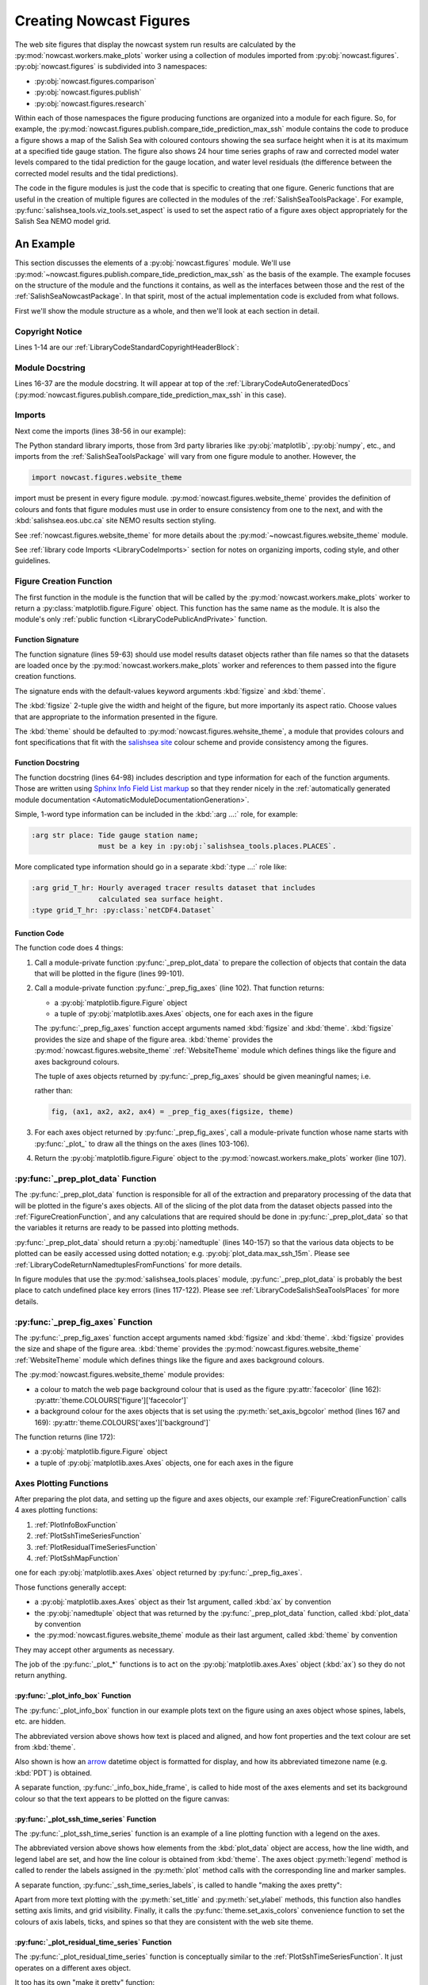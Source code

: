 .. Copyright 2013-2017 The Salish Sea MEOPAR contributors
.. and The University of British Columbia
..
.. Licensed under the Apache License, Version 2.0 (the "License");
.. you may not use this file except in compliance with the License.
.. You may obtain a copy of the License at
..
..    http://www.apache.org/licenses/LICENSE-2.0
..
.. Unless required by applicable law or agreed to in writing, software
.. distributed under the License is distributed on an "AS IS" BASIS,
.. WITHOUT WARRANTIES OR CONDITIONS OF ANY KIND, either express or implied.
.. See the License for the specific language governing permissions and
.. limitations under the License.


.. _CreatingNowcastFigures:

Creating Nowcast Figures
========================

The web site figures that display the nowcast system run results are calculated by the :py:mod:`nowcast.workers.make_plots` worker using a collection of modules imported from :py:obj:`nowcast.figures`.
:py:obj:`nowcast.figures` is subdivided into 3 namespaces:

* :py:obj:`nowcast.figures.comparison`
* :py:obj:`nowcast.figures.publish`
* :py:obj:`nowcast.figures.research`

Within each of those namespaces the figure producing functions are organized into a module for each figure.
So,
for example,
the :py:mod:`nowcast.figures.publish.compare_tide_prediction_max_ssh` module contains the code to produce a figure shows a map of the Salish Sea with coloured contours
showing the sea surface height when it is at its maximum at a specified tide
gauge station.
The figure also shows 24 hour time series graphs of raw and corrected model water levels compared to the tidal prediction for the gauge location,
and water level residuals (the difference between the corrected model results and the tidal predictions).

The code in the figure modules is just the code that is specific to creating that one figure.
Generic functions that are useful in the creation of multiple figures are collected in the modules of the :ref:`SalishSeaToolsPackage`.
For example,
:py:func:`salishsea_tools.viz_tools.set_aspect` is used to set the aspect ratio of a figure axes object appropriately for the Salish Sea NEMO model grid.


.. _NowcastFigureExample:

An Example
----------

This section discusses the elements of a :py:obj:`nowcast.figures` module.
We'll use :py:mod:`~nowcast.figures.publish.compare_tide_prediction_max_ssh` as the basis of the example.
The example focuses on the structure of the module and the functions it contains,
as well as the interfaces between those and the rest of the :ref:`SalishSeaNowcastPackage`.
In that spirit,
most of the actual implementation code is excluded from what follows.

First we'll show the module structure as a whole,
and then we'll look at each section in detail.

.. code-block:: python
    :linenos:

    # Copyright 2013-2017 The Salish Sea MEOPAR contributors
    # and The University of British Columbia

    # Licensed under the Apache License, Version 2.0 (the "License");
    # you may not use this file except in compliance with the License.
    # You may obtain a copy of the License at

    #    http://www.apache.org/licenses/LICENSE-2.0

    # Unless required by applicable law or agreed to in writing, software
    # distributed under the License is distributed on an "AS IS" BASIS,
    # WITHOUT WARRANTIES OR CONDITIONS OF ANY KIND, either express or implied.
    # See the License for the specific language governing permissions and
    # limitations under the License.

    """Produce a figure that shows a map of the Salish Sea with coloured contours
    showing the sea surface height when it is at its maximum at a specified tide
    gauge station.
    The figure also shows 24 hour time series graphs of:

    * Raw and corrected model water levels compared to the
      tidal prediction for the gauge location

    * Water level residuals
      (the difference between the corrected model results and the tidal predictions)

    The tidal predictions are calculated by :program:`ttide`
    (http://www.eos.ubc.ca/~rich/#T_Tide).
    Those predictions use Canadian Hydrographic Service (CHS) tidal constituents
    and include all tide constituents.
    The corrected model results take into account the errors that result from using
    only 8 tidal constituents in the model calculations.

    The figure is annotated with the calcualted maximum sea surface height at the
    tide gauge location, the time at which it occurs, the ssh residual, and the
    wind speed and direction at that time.
    """
    from collections import namedtuple

    import arrow
    from matplotlib import gridspec
    from matplotlib.dates import DateFormatter
    import matplotlib.pyplot as plt
    from matplotlib.ticker import NullFormatter
    import numpy as np
    import pytz

    from salishsea_tools import (
        places,
        nc_tools,
        viz_tools,
        wind_tools,
    )

    from nowcast.figures import shared
    import nowcast.figures.website_theme


    def compare_tide_prediction_max_ssh(
        place, grid_T_hr, grids_15m, bathy, weather_path, tidal_predictions,
        timezone,
        figsize=(20, 12), theme=nowcast.figures.website_theme,
    ):
        """Plot tidal prediction and models water level timeseries,
        storm surge residual timeseries, sea surface height contours
        on a Salish Sea map, and summary text for the tide gauge station at
        :kbd:`place`.

        :arg str place: Tide gauge station name;
                        must be a key in :py:obj:`salishsea_tools.places.PLACES`.

        :arg grid_T_hr: Hourly averaged tracer results dataset that includes
                        calculated sea surface height.
        :type grid_T_hr: :py:class:`netCDF4.Dataset`

        :arg dict grids_15m: Collection of 15 minute averaged sea surface height
                             datasets at tide gauge locations,
                             keyed by tide gauge station name.

        :arg bathy: Model bathymetry.
        :type bathy: :py:class:`netCDF4.Dataset`

        :arg str weather_path: The directory where the weather forcing files
                               are stored.

        :arg str tidal_predictions: Path to directory of tidal prediction file.

        :arg str timezone: Timezone to use for presentation of dates and times;
                           e.g. :kbd:`Canada/Pacific`.

        :arg 2-tuple figsize: Figure size (width, height) in inches.

        :arg theme: Module-like object that defines the style elements for the
                    figure. See :py:mod:`nowcast.figures.website_theme` for an
                    example.

        :returns: :py:class:`matplotlib.figure.Figure`
        """
        plot_data = _prep_plot_data(
            place, grid_T_hr, grids_15m, bathy, timezone, weather_path,
            tidal_predictions)
        fig, (ax_info, ax_ssh, ax_map, ax_res) = _prep_fig_axes(figsize, theme)
        _plot_info_box(ax_info, place, plot_data, theme)
        _plot_ssh_time_series(ax_ssh, place, plot_data, theme)
        _plot_residual_time_series(ax_res, plot_data, timezone, theme)
        _plot_ssh_map(ax_map, plot_data, place, theme)
        return fig


    def _prep_plot_data(
        place, grid_T_hr, grids_15m, bathy, timezone, weather_path,
        tidal_predictions,
    ):
        ssh_hr = grid_T_hr.variables['sossheig']
        time_ssh_hr = nc_tools.timestamp(
            grid_T_hr, range(grid_T_hr.variables['time_counter'].size))
        try:
            j, i = places.PLACES[place]['NEMO grid ji']
        except KeyError as e:
            raise KeyError(
                'place name or info key not found in '
                'salishsea_tools.places.PLACES: {}'.format(e))
        itime_max_ssh = np.argmax(ssh_hr[:, j, i])
        time_max_ssh_hr = time_ssh_hr[itime_max_ssh]
        ssh_15m_ts = nc_tools.ssh_timeseries_at_point(
            grids_15m[place], 0, 0, datetimes=True)
        ttide = shared.get_tides(place, tidal_predictions)
        ssh_corr = shared.correct_model_ssh(ssh_15m_ts.ssh, ssh_15m_ts.time, ttide)
        max_ssh_15m, time_max_ssh_15m = shared.find_ssh_max(
            place, ssh_15m_ts, ttide)
        tides_15m = shared.interp_to_model_time(
            ssh_15m_ts.time, ttide.pred_all, ttide.time)
        residual = ssh_15m_ts.ssh - tides_15m
        max_ssh_residual = residual[ssh_15m_ts.time == time_max_ssh_15m][0]
        wind_4h_avg = wind_tools.calc_wind_avg_at_point(
            arrow.get(time_max_ssh_15m), weather_path,
            places.PLACES[place]['wind grid ji'], avg_hrs=-4)
        wind_4h_avg = wind_tools.wind_speed_dir(*wind_4h_avg)
        plot_data = namedtuple(
            'PlotData',
            'ssh_max_field, time_max_ssh_hr, ssh_15m_ts, ssh_corr, '
            'max_ssh_15m, time_max_ssh_15m, residual, max_ssh_residual, '
            'wind_4h_avg, '
            'ttide, bathy')
        return plot_data(
            ssh_max_field=ssh_hr[itime_max_ssh],
            time_max_ssh_hr=time_max_ssh_hr.to(timezone),
            ssh_15m_ts=ssh_15m_ts,
            ssh_corr=ssh_corr,
            max_ssh_15m=max_ssh_15m - places.PLACES[place]['mean sea lvl'],
            time_max_ssh_15m=arrow.get(time_max_ssh_15m).to(timezone),
            residual=residual,
            max_ssh_residual=max_ssh_residual,
            wind_4h_avg=wind_4h_avg,
            ttide=ttide,
            bathy=bathy,
        )


    def _prep_fig_axes(figsize, theme):
        fig = plt.figure(
            figsize=figsize, facecolor=theme.COLOURS['figure']['facecolor'])
        gs = gridspec.GridSpec(3, 2, width_ratios=[2, 1])
        gs.update(wspace=0.13, hspace=0.2)
        ax_info = fig.add_subplot(gs[0, 0])
        ax_ssh = fig.add_subplot(gs[1, 0])
        ax_ssh.set_axis_bgcolor(theme.COLOURS['axes']['background'])
        ax_res = fig.add_subplot(gs[2, 0])
        ax_res.set_axis_bgcolor(theme.COLOURS['axes']['background'])
        ax_map = fig.add_subplot(gs[:, 1])
        fig.autofmt_xdate()
        return fig, (ax_info, ax_ssh, ax_map, ax_res)


      def _plot_info_box(ax, place, plot_data, theme):

          ...

          ax.text(
              0.05, 0.6,
              'Time of max: {datetime} {tzone}'
              .format(
                  datetime=time_max_ssh_15m.format('YYYY-MM-DD HH:mm'),
                  tzone=time_max_ssh_15m.datetime.tzname()),
              horizontalalignment='left', verticalalignment='top',
              transform=ax.transAxes,
              fontproperties=theme.FONTS['info box content'],
              color=theme.COLOURS['text']['info box content'])

          ...

          _info_box_hide_frame(ax, theme)


    def _info_box_hide_frame(ax, theme):
        ax.set_axis_bgcolor(theme.COLOURS['figure']['facecolor'])
        ax.xaxis.set_visible(False)
        ax.yaxis.set_visible(False)
        for spine in ax.spines:
            ax.spines[spine].set_visible(False)


    def _plot_ssh_time_series(ax, place, plot_data, theme, ylims=(-3, 3)):

        ...

        ax.plot(
            plot_data.ttide.time, plot_data.ttide.pred_all,
            linewidth=2, label='Tide Prediction',
            color=theme.COLOURS['time series']['tidal prediction vs model'])

        ...
        ax.legend(numpoints=1)

        _ssh_time_series_labels(ax, place, ylims, theme)


    def _ssh_time_series_labels(ax, place, ylims, theme):
        ax.set_title(
            'Sea Surface Height at {place}'.format(place=place),
            fontproperties=theme.FONTS['axes title'],
            color=theme.COLOURS['text']['axes title'])
        ax.set_ylabel(
            'Water Level wrt MSL [m]',
            fontproperties=theme.FONTS['axis'],
            color=theme.COLOURS['text']['axis'])
        ax.set_ylim(ylims)
        ax.grid(axis='both')
        theme.set_axis_colors(ax)


    def _plot_residual_time_series(
        ax, plot_data, timezone, theme,
        ylims=(-1, 1), yticks=np.arange(-1, 1.25, 0.25),
    ):

        ...

        ax.legend()
        _residual_time_series_labels(
            ax, ylims, yticks, timezone, time[0].tzname(), theme)


    def _residual_time_series_labels(ax, ylims, yticks, timezone, tzname, theme):
        ...
        ax.xaxis.set_major_formatter(
            DateFormatter('%d-%b %H:%M', tz=pytz.timezone(timezone)))
        ...


    def _plot_ssh_map(ax, plot_data, place, theme):
        contour_intervals = [
            -1, -0.5, 0.5, 1, 1.5, 1.6, 1.7, 1.8, 1.9, 2, 2.1, 2.2, 2.4, 2.6]
        mesh = ax.contourf(
            plot_data.ssh_max_field, contour_intervals,
            cmap='nipy_spectral', extend='both', alpha=0.6)
        ax.contour(
            plot_data.ssh_max_field, contour_intervals,
            colors='black', linestyles='--')
        cbar = plt.colorbar(mesh, ax=ax)
        viz_tools.plot_coastline(ax, plot_data.bathy)
        viz_tools.plot_land_mask(ax, plot_data.bathy, color=theme.COLOURS['land'])
        _ssh_map_axis_labels(ax, place, plot_data, theme)
        _ssh_map_cbar_labels(cbar, contour_intervals, theme)


    def _ssh_map_axis_labels(ax, place, plot_data, theme):
        ...


    def _ssh_map_cbar_labels(cbar, contour_intervals, theme):
        cbar.set_ticks(contour_intervals)
        cbar.ax.axes.tick_params(labelcolor=theme.COLOURS['cbar']['tick labels'])
        cbar.set_label(
            'Sea Surface Height [m]',
            fontproperties=theme.FONTS['axis'],
            color=theme.COLOURS['text']['axis'])


Copyright Notice
^^^^^^^^^^^^^^^^

Lines 1-14 are our :ref:`LibraryCodeStandardCopyrightHeaderBlock`:

.. code-block:: python
    :linenos:
    :lineno-start: 1

    # Copyright 2013-2017 The Salish Sea MEOPAR contributors
    # and The University of British Columbia

    # Licensed under the Apache License, Version 2.0 (the "License");
    # you may not use this file except in compliance with the License.
    # You may obtain a copy of the License at

    #    http://www.apache.org/licenses/LICENSE-2.0

    # Unless required by applicable law or agreed to in writing, software
    # distributed under the License is distributed on an "AS IS" BASIS,
    # WITHOUT WARRANTIES OR CONDITIONS OF ANY KIND, either express or implied.
    # See the License for the specific language governing permissions and
    # limitations under the License.


Module Docstring
^^^^^^^^^^^^^^^^

Lines 16-37 are the module docstring.
It will appear at top of the :ref:`LibraryCodeAutoGeneratedDocs`
(:py:mod:`nowcast.figures.publish.compare_tide_prediction_max_ssh` in this case).

.. code-block:: python
    :linenos:
    :lineno-start: 16

    """Produce a figure that shows a map of the Salish Sea with coloured contours
    showing the sea surface height when it is at its maximum at a specified tide
    gauge station.
    The figure also shows 24 hour time series graphs of:

    * Raw and corrected model water levels compared to the
      tidal prediction for the gauge location

    * Water level residuals
      (the difference between the corrected model results and the tidal predictions)

    The tidal predictions are calculated by :program:`ttide`
    (http://www.eos.ubc.ca/~rich/#T_Tide).
    Those predictions use Canadian Hydrographic Service (CHS) tidal constituents
    and include all tide constituents.
    The corrected model results take into account the errors that result from using
    only 8 tidal constituents in the model calculations.

    The figure is annotated with the calcualted maximum sea surface height at the
    tide gauge location, the time at which it occurs, the ssh residual, and the
    wind speed and direction at that time.
    """


Imports
^^^^^^^

Next come the imports
(lines 38-56 in our example):

.. code-block:: python
    :linenos:
    :lineno-start: 38

    from collections import namedtuple

    import arrow
    from matplotlib import gridspec
    from matplotlib.dates import DateFormatter
    import matplotlib.pyplot as plt
    from matplotlib.ticker import NullFormatter
    import numpy as np
    import pytz

    from salishsea_tools import (
        places,
        nc_tools,
        viz_tools,
        wind_tools,
    )

    from nowcast.figures import shared
    import nowcast.figures.website_theme

The Python standard library imports,
those from 3rd party libraries like :py:obj:`matplotlib`,
:py:obj:`numpy`,
etc.,
and imports from the :ref:`SalishSeaToolsPackage` will vary from one figure module to another.
However,
the

.. code-block:: python

    import nowcast.figures.website_theme

import must be present in every figure module.
:py:mod:`nowcast.figures.website_theme` provides the definition of colours and fonts that figure modules must use in order to ensure consistency from one to the next,
and with the :kbd:`salishsea.eos.ubc.ca` site NEMO results section styling.

See :ref:`nowcast.figures.website_theme` for more details about the :py:mod:`~nowcast.figures.website_theme` module.

See :ref:`library code Imports <LibraryCodeImports>` section for notes on organizing imports,
coding style,
and other guidelines.


.. _FigureCreationFunction:

Figure Creation Function
^^^^^^^^^^^^^^^^^^^^^^^^

The first function in the module is the function that will be called by the :py:mod:`nowcast.workers.make_plots` worker to return a :py:class:`matplotlib.figure.Figure` object.
This function has the same name as the module.
It is also the module's only :ref:`public function <LibraryCodePublicAndPrivate>` function.

.. code-block:: python
    :linenos:
    :lineno-start: 59

    def compare_tide_prediction_max_ssh(
        place, grid_T_hr, grids_15m, bathy, weather_path, tidal_predictions,
        timezone,
        figsize=(20, 12), theme=nowcast.figures.website_theme,
    ):
        """Plot tidal prediction and models water level timeseries,
        storm surge residual timeseries, sea surface height contours
        on a Salish Sea map, and summary text for the tide gauge station at
        :kbd:`place`.

        :arg str place: Tide gauge station name;
                        must be a key in :py:obj:`salishsea_tools.places.PLACES`.

        :arg grid_T_hr: Hourly averaged tracer results dataset that includes
                        calculated sea surface height.
        :type grid_T_hr: :py:class:`netCDF4.Dataset`

        :arg dict grids_15m: Collection of 15 minute averaged sea surface height
                             datasets at tide gauge locations,
                             keyed by tide gauge station name.

        :arg bathy: Model bathymetry.
        :type bathy: :py:class:`netCDF4.Dataset`

        :arg str weather_path: The directory where the weather forcing files
                               are stored.

        :arg str tidal_predictions: Path to directory of tidal prediction file.

        :arg str timezone: Timezone to use for presentation of dates and times;
                           e.g. :kbd:`Canada/Pacific`.

        :arg 2-tuple figsize: Figure size (width, height) in inches.

        :arg theme: Module-like object that defines the style elements for the
                    figure. See :py:mod:`nowcast.figures.website_theme` for an
                    example.

        :returns: :py:class:`matplotlib.figure.Figure`
        """
        plot_data = _prep_plot_data(
            place, grid_T_hr, grids_15m, bathy, timezone, weather_path,
            tidal_predictions)
        fig, (ax_info, ax_ssh, ax_map, ax_res) = _prep_fig_axes(figsize, theme)
        _plot_info_box(ax_info, place, plot_data, theme)
        _plot_ssh_time_series(ax_ssh, place, plot_data, theme)
        _plot_residual_time_series(ax_res, plot_data, timezone, theme)
        _plot_ssh_map(ax_map, plot_data, place, theme)
        return fig


Function Signature
""""""""""""""""""

The function signature
(lines 59-63)
should use model results dataset objects rather than file names so that the datasets are loaded once by the :py:mod:`nowcast.workers.make_plots` worker and references to them passed into the figure creation functions.

The signature ends with the default-values keyword arguments :kbd:`figsize` and :kbd:`theme`.

The :kbd:`figsize` 2-tuple give the width and height of the figure,
but more importanly its aspect ratio.
Choose values that are appropriate to the information presented in the figure.

The :kbd:`theme` should be defaulted to :py:mod:`nowcast.figures.wehsite_theme`, a module that provides colours and font specifications that fit with the `salishsea site`_ colour scheme and provide consistency among the figures.

.. _salishsea site: https://salishsea.eos.ubc.ca


Function Docstring
""""""""""""""""""

The function docstring
(lines 64-98)
includes description and type information for each of the function arguments.
Those are written using `Sphinx Info Field List markup`_ so that they render nicely in the :ref:`automatically generated module documentation <AutomaticModuleDocumentationGeneration>`.

.. _Sphinx Info Field List markup: http://www.sphinx-doc.org/en/stable/domains.html#info-field-lists

Simple,
1-word type information can be included in the :kbd:`:arg ...:` role,
for example:

.. code-block:: restructuredtext

    :arg str place: Tide gauge station name;
                    must be a key in :py:obj:`salishsea_tools.places.PLACES`.

More complicated type information should go in a separate :kbd:`:type ...:` role like:

.. code-block:: restructuredtext

    :arg grid_T_hr: Hourly averaged tracer results dataset that includes
                    calculated sea surface height.
    :type grid_T_hr: :py:class:`netCDF4.Dataset`


Function Code
"""""""""""""

The function code does 4 things:

1. Call a module-private function :py:func:`_prep_plot_data` to prepare the collection of objects that contain the data that will be plotted in the figure
   (lines 99-101).

2. Call a module-private function :py:func:`_prep_fig_axes`
   (line 102).
   That function returns:

   * a :py:obj:`matplotlib.figure.Figure` object
   * a tuple of :py:obj:`matplotlib.axes.Axes` objects,
     one for each axes in the figure

   The :py:func:`_prep_fig_axes` function accept arguments named :kbd:`figsize` and :kbd:`theme`.
   :kbd:`figsize` provides the size and shape of the figure area.
   :kbd:`theme` provides the :py:mod:`nowcast.figures.website_theme` :ref:`WebsiteTheme` module which defines things like the figure and axes background colours.

   The tuple of axes objects returned by :py:func:`_prep_fig_axes` should be given meaningful names;
   i.e.

   .. code-block:: python
        :linenos:
        :lineno-start: 102

        fig, (ax_info, ax_ssh, ax_map, ax_res) = _prep_fig_axes(figsize, theme)

   rather than:

   .. code-block:: python

        fig, (ax1, ax2, ax2, ax4) = _prep_fig_axes(figsize, theme)

3. For each axes object returned by :py:func:`_prep_fig_axes`,
   call a module-private function whose name starts with :py:func:`_plot_` to draw all the things on the axes
   (lines 103-106).

4. Return the :py:obj:`matplotlib.figure.Figure` object to the :py:mod:`nowcast.workers.make_plots` worker
   (line 107).


:py:func:`_prep_plot_data` Function
^^^^^^^^^^^^^^^^^^^^^^^^^^^^^^^^^^^

The :py:func:`_prep_plot_data` function is responsible for all of the extraction and preparatory processing of the data that will be plotted in the figure's axes objects.
All of the slicing of the plot data from the dataset objects passed into the :ref:`FigureCreationFunction`,
and any calculations that are required should be done in :py:func:`_prep_plot_data` so that the variables it returns are ready to be passed into plotting methods.

.. code-block:: python
    :linenos:
    :lineno-start: 110

    def _prep_plot_data(
        place, grid_T_hr, grids_15m, bathy, timezone, weather_path,
        tidal_predictions,
    ):
        ssh_hr = grid_T_hr.variables['sossheig']
        time_ssh_hr = nc_tools.timestamp(
            grid_T_hr, range(grid_T_hr.variables['time_counter'].size))
        try:
            j, i = places.PLACES[place]['NEMO grid ji']
        except KeyError as e:
            raise KeyError(
                'place name or info key not found in '
                'salishsea_tools.places.PLACES: {}'.format(e))
        itime_max_ssh = np.argmax(ssh_hr[:, j, i])
        time_max_ssh_hr = time_ssh_hr[itime_max_ssh]
        ssh_15m_ts = nc_tools.ssh_timeseries_at_point(
            grids_15m[place], 0, 0, datetimes=True)
        ttide = shared.get_tides(place, tidal_predictions)
        ssh_corr = shared.correct_model_ssh(ssh_15m_ts.ssh, ssh_15m_ts.time, ttide)
        max_ssh_15m, time_max_ssh_15m = shared.find_ssh_max(
            place, ssh_15m_ts, ttide)
        tides_15m = shared.interp_to_model_time(
            ssh_15m_ts.time, ttide.pred_all, ttide.time)
        residual = ssh_15m_ts.ssh - tides_15m
        max_ssh_residual = residual[ssh_15m_ts.time == time_max_ssh_15m][0]
        wind_4h_avg = wind_tools.calc_wind_avg_at_point(
            arrow.get(time_max_ssh_15m), weather_path,
            places.PLACES[place]['wind grid ji'], avg_hrs=-4)
        wind_4h_avg = wind_tools.wind_speed_dir(*wind_4h_avg)
        plot_data = namedtuple(
            'PlotData',
            'ssh_max_field, time_max_ssh_hr, ssh_15m_ts, ssh_corr, '
            'max_ssh_15m, time_max_ssh_15m, residual, max_ssh_residual, '
            'wind_4h_avg, '
            'ttide, bathy')
        return plot_data(
            ssh_max_field=ssh_hr[itime_max_ssh],
            time_max_ssh_hr=time_max_ssh_hr.to(timezone),
            ssh_15m_ts=ssh_15m_ts,
            ssh_corr=ssh_corr,
            max_ssh_15m=max_ssh_15m - places.PLACES[place]['mean sea lvl'],
            time_max_ssh_15m=arrow.get(time_max_ssh_15m).to(timezone),
            residual=residual,
            max_ssh_residual=max_ssh_residual,
            wind_4h_avg=wind_4h_avg,
            ttide=ttide,
            bathy=bathy,
        )

:py:func:`_prep_plot_data` should return a :py:obj:`namedtuple`
(lines 140-157)
so that the various data objects to be plotted can be easily accessed using dotted notation;
e.g. :py:obj:`plot_data.max_ssh_15m`.
Please see :ref:`LibraryCodeReturnNamedtuplesFromFunctions` for more details.

In figure modules that use the :py:mod:`salishsea_tools.places` module,
:py:func:`_prep_plot_data` is probably the best place to catch undefined place key errors
(lines 117-122).
Please see :ref:`LibraryCodeSalishSeaToolsPlaces` for more details.


:py:func:`_prep_fig_axes` Function
^^^^^^^^^^^^^^^^^^^^^^^^^^^^^^^^^^

The :py:func:`_prep_fig_axes` function accept arguments named :kbd:`figsize` and :kbd:`theme`.
:kbd:`figsize` provides the size and shape of the figure area.
:kbd:`theme` provides the :py:mod:`nowcast.figures.website_theme` :ref:`WebsiteTheme` module which defines things like the figure and axes background colours.

.. code-block:: python
    :linenos:
    :lineno-start: 160

    def _prep_fig_axes(figsize, theme):
        fig = plt.figure(
            figsize=figsize, facecolor=theme.COLOURS['figure']['facecolor'])
        gs = gridspec.GridSpec(3, 2, width_ratios=[2, 1])
        gs.update(wspace=0.13, hspace=0.2)
        ax_info = fig.add_subplot(gs[0, 0])
        ax_ssh = fig.add_subplot(gs[1, 0])
        ax_ssh.set_axis_bgcolor(theme.COLOURS['axes']['background'])
        ax_res = fig.add_subplot(gs[2, 0])
        ax_res.set_axis_bgcolor(theme.COLOURS['axes']['background'])
        ax_map = fig.add_subplot(gs[:, 1])
        fig.autofmt_xdate()
        return fig, (ax_info, ax_ssh, ax_map, ax_res)

The :py:mod:`nowcast.figures.website_theme` module provides:

* a colour to match the web page background colour that is used as the figure :py:attr:`facecolor` (line 162): :py:attr:`theme.COLOURS['figure']['facecolor']`
* a background colour for the axes objects that is set using the :py:meth:`set_axis_bgcolor` method (lines 167 and 169): :py:attr:`theme.COLOURS['axes']['background']`

The function returns
(line 172):

* a :py:obj:`matplotlib.figure.Figure` object
* a tuple of :py:obj:`matplotlib.axes.Axes` objects,
  one for each axes in the figure


Axes Plotting Functions
^^^^^^^^^^^^^^^^^^^^^^^

After preparing the plot data,
and setting up the figure and axes objects,
our example :ref:`FigureCreationFunction` calls 4 axes plotting functions:

1. :ref:`PlotInfoBoxFunction`
2. :ref:`PlotSshTimeSeriesFunction`
3. :ref:`PlotResidualTimeSeriesFunction`
4. :ref:`PlotSshMapFunction`

one for each :py:obj:`matplotlib.axes.Axes` object returned by :py:func:`_prep_fig_axes`.

Those functions generally accept:

* a :py:obj:`matplotlib.axes.Axes` object as their 1st argument,
  called :kbd:`ax` by convention
* the :py:obj:`namedtuple` object that was returned by the :py:func:`_prep_plot_data` function,
  called :kbd:`plot_data` by convention
* the :py:mod:`nowcast.figures.website_theme` module as their last argument,
  called :kbd:`theme` by convention

They may accept other arguments as necessary.

The job of the :py:func:`_plot_*` functions is to act on the :py:obj:`matplotlib.axes.Axes` object
(:kbd:`ax`)
so they do not return anything.


.. _PlotInfoBoxFunction:

:py:func:`_plot_info_box` Function
""""""""""""""""""""""""""""""""""

The :py:func:`_plot_info_box` function in our example plots text on the figure using an axes object whose spines,
labels,
etc.
are hidden.

.. code-block:: python
    :linenos:
    :lineno-start: 175

      def _plot_info_box(ax, place, plot_data, theme):

          ...

          ax.text(
              0.05, 0.6,
              'Time of max: {datetime} {tzone}'
              .format(
                  datetime=time_max_ssh_15m.format('YYYY-MM-DD HH:mm'),
                  tzone=time_max_ssh_15m.datetime.tzname()),
              horizontalalignment='left', verticalalignment='top',
              transform=ax.transAxes,
              fontproperties=theme.FONTS['info box content'],
              color=theme.COLOURS['text']['info box content'])

          ...

          _info_box_hide_frame(ax, theme)

The abbreviated version above shows how text is placed and aligned,
and how font properties and the text colour are set from :kbd:`theme`.

Also shown is how an `arrow`_ datetime object is formatted for display,
and how its abbreviated timezone name
(e.g. :kbd:`PDT`)
is obtained.

.. _arrow: http://crsmithdev.com/arrow/

A separate function,
:py:func:`_info_box_hide_frame`,
is called to hide most of the axes elements and set its background colour so that the text appears to be plotted on the figure canvas:

.. code-block:: python
    :linenos:
    :lineno-start: 195

    def _info_box_hide_frame(ax, theme):
        ax.set_axis_bgcolor(theme.COLOURS['figure']['facecolor'])
        ax.xaxis.set_visible(False)
        ax.yaxis.set_visible(False)
        for spine in ax.spines:
            ax.spines[spine].set_visible(False)


.. _PlotSshTimeSeriesFunction:

:py:func:`_plot_ssh_time_series` Function
"""""""""""""""""""""""""""""""""""""""""

The :py:func:`_plot_ssh_time_series` function is an example of a line plotting function with a legend on the axes.

.. code-block:: python
    :linenos:
    :lineno-start: 203

    def _plot_ssh_time_series(ax, place, plot_data, theme, ylims=(-3, 3)):

        ...

        ax.plot(
            plot_data.ttide.time, plot_data.ttide.pred_all,
            linewidth=2, label='Tide Prediction',
            color=theme.COLOURS['time series']['tidal prediction vs model'])

        ...
        ax.legend(numpoints=1)

        _ssh_time_series_labels(ax, place, ylims, theme)

The abbreviated version above shows how elements from the :kbd:`plot_data` object are access,
how the line width,
and legend label are set,
and how the line colour is obtained from :kbd:`theme`.
The axes object :py:meth:`legend` method is called to render the labels assigned in the :py:meth:`plot` method calls with the corresponding line and marker samples.

A separate function,
:py:func:`_ssh_time_series_labels`,
is called to handle "making the axes pretty":

.. code-block:: python
    :linenos:
    :lineno-start: 218

    def _ssh_time_series_labels(ax, place, ylims, theme):
        ax.set_title(
            'Sea Surface Height at {place}'.format(place=place),
            fontproperties=theme.FONTS['axes title'],
            color=theme.COLOURS['text']['axes title'])
        ax.set_ylabel(
            'Water Level wrt MSL [m]',
            fontproperties=theme.FONTS['axis'],
            color=theme.COLOURS['text']['axis'])
        ax.set_ylim(ylims)
        ax.grid(axis='both')
        theme.set_axis_colors(ax)

Apart from more text plotting with the :py:meth:`set_title` and :py:meth:`set_ylabel` methods,
this function also handles setting axis limits,
and grid visibility.
Finally,
it calls the :py:func:`theme.set_axis_colors` convenience function to set the colours of axis labels,
ticks,
and spines so that they are consistent with the web site theme.


.. _PlotResidualTimeSeriesFunction:

:py:func:`_plot_residual_time_series` Function
""""""""""""""""""""""""""""""""""""""""""""""

The :py:func:`_plot_residual_time_series` function is conceptually similar to the :ref:`PlotSshTimeSeriesFunction`.
It just operates on a different axes object.

.. code-block:: python
    :linenos:
    :lineno-start: 232

    def _plot_residual_time_series(
        ax, plot_data, timezone, theme,
        ylims=(-1, 1), yticks=np.arange(-1, 1.25, 0.25),
    ):

        ...

        ax.legend()
        _residual_time_series_labels(
            ax, ylims, yticks, timezone, time[0].tzname(), theme)

It too has its own "make it pretty" function:

.. code-block:: python
    :linenos:
    :lineno-start: 244

    def _residual_time_series_labels(ax, ylims, yticks, timezone, tzname, theme):
        ...
        ax.xaxis.set_major_formatter(
            DateFormatter('%d-%b %H:%M', tz=pytz.timezone(timezone)))
        ...

Here we see how to use a :py:class:`matplotlib.dates.DateFormatter` object to format date/time tick labels on an axes,
and how to ensure that those label are correct when the time series data being plotted is timezone-aware.


.. _PlotSshMapFunction:

:py:func:`_plot_ssh_map` Function
"""""""""""""""""""""""""""""""""

The :py:func:`_plot_ssh_map` function is an example of a plotting function that displays a contour map of a field variable,
contour lines,
and land regions of the model domain:

.. code-block:: python
    :linenos:
    :lineno-start: 251

    def _plot_ssh_map(ax, plot_data, place, theme):
        contour_intervals = [
            -1, -0.5, 0.5, 1, 1.5, 1.6, 1.7, 1.8, 1.9, 2, 2.1, 2.2, 2.4, 2.6]
        mesh = ax.contourf(
            plot_data.ssh_max_field, contour_intervals,
            cmap='nipy_spectral', extend='both', alpha=0.6)
        ax.contour(
            plot_data.ssh_max_field, contour_intervals,
            colors='black', linestyles='--')
        cbar = plt.colorbar(mesh, ax=ax)
        viz_tools.plot_coastline(ax, plot_data.bathy)
        viz_tools.plot_land_mask(
            ax, plot_data.bathy, color=theme.COLOURS['land'])
        _ssh_map_axis_labels(ax, place, plot_data, theme)
        _ssh_map_cbar_labels(cbar, contour_intervals, theme)

An important consideration when plotting model results as maps for the web site is that the resulting images size must be kept as small as possible so that the page loading time does not become so large that the site is unusable,
especially on slower or mobile networks.
Using the :py:meth:`contourf` method rather than :py:meth:`pcolormesh` is one very effective way of limit the resulting figure image size.
The :py:meth:`contour` method is used to overlay contour lines on the contour map.

The method to add a colorbar to a axes that shows contoured data is not available on the :py:obj:`matplotlib.axes.Axes` object.
Here we use the :py:meth:`colorbar` convenience method provided by :py:obj:`matplotlib.pyplot`
(which we aliases to :py:obj:`plt` on import).

The :py:func:`salishsea_tools.viz_tools.plot_coastline` and :py:func:`salishsea_tools.viz_tools.plot_land_mask` functions provide space-efficient ways of adding the coastline and land regions to the axes.

Finally we have a function,
:py:func:`_ssh_map_axis_labels`,
to label the contour map part of the axes,
and the :py:func:`_ssh_map_cbar_labels` to label the colorbar part:

.. code-block:: python
    :linenos:
    :lineno-start: 267

    def _ssh_map_axis_labels(ax, place, plot_data, theme):
        ...


    def _ssh_map_cbar_labels(cbar, contour_intervals, theme):
        cbar.set_ticks(contour_intervals)
        cbar.ax.axes.tick_params(labelcolor=theme.COLOURS['cbar']['tick labels'])
        cbar.set_label(
            'Sea Surface Height [m]',
            fontproperties=theme.FONTS['axis'],
            color=theme.COLOURS['text']['axis'])

The colour of the tick labels on the colorbar is set by calling the :py:meth:`axes.tick_params` method on the axes object with a colour provided by :kbd:`theme`.


.. _AutomaticModuleDocumentationGeneration:

Automatic Module Documentation Generation
^^^^^^^^^^^^^^^^^^^^^^^^^^^^^^^^^^^^^^^^^

When you create a new figure module don't forget to add it to the :file:`tools/SalishSeaNowcast/docs/api.rst` file so that API documentation will be generated for it.
For our example,
the content added to :file:`tools/SalishSeaNowcast/docs/api.rst` is:

.. code-block:: restructuredtext

    .. _nowcast.figures.comparison.salinity_ferry_track:

    :py:mod:`nowcast.figures.comparison.salinity_ferry_track` Module
    ^^^^^^^^^^^^^^^^^^^^^^^^^^^^^^^^^^^^^^^^^^^^^^^^^^^^^^^^^^^^^^^^

    .. automodule:: nowcast.figures.comparison.salinity_ferry_track
        :members:



.. _WebsiteTheme:

Website Theme
-------------

TODO
